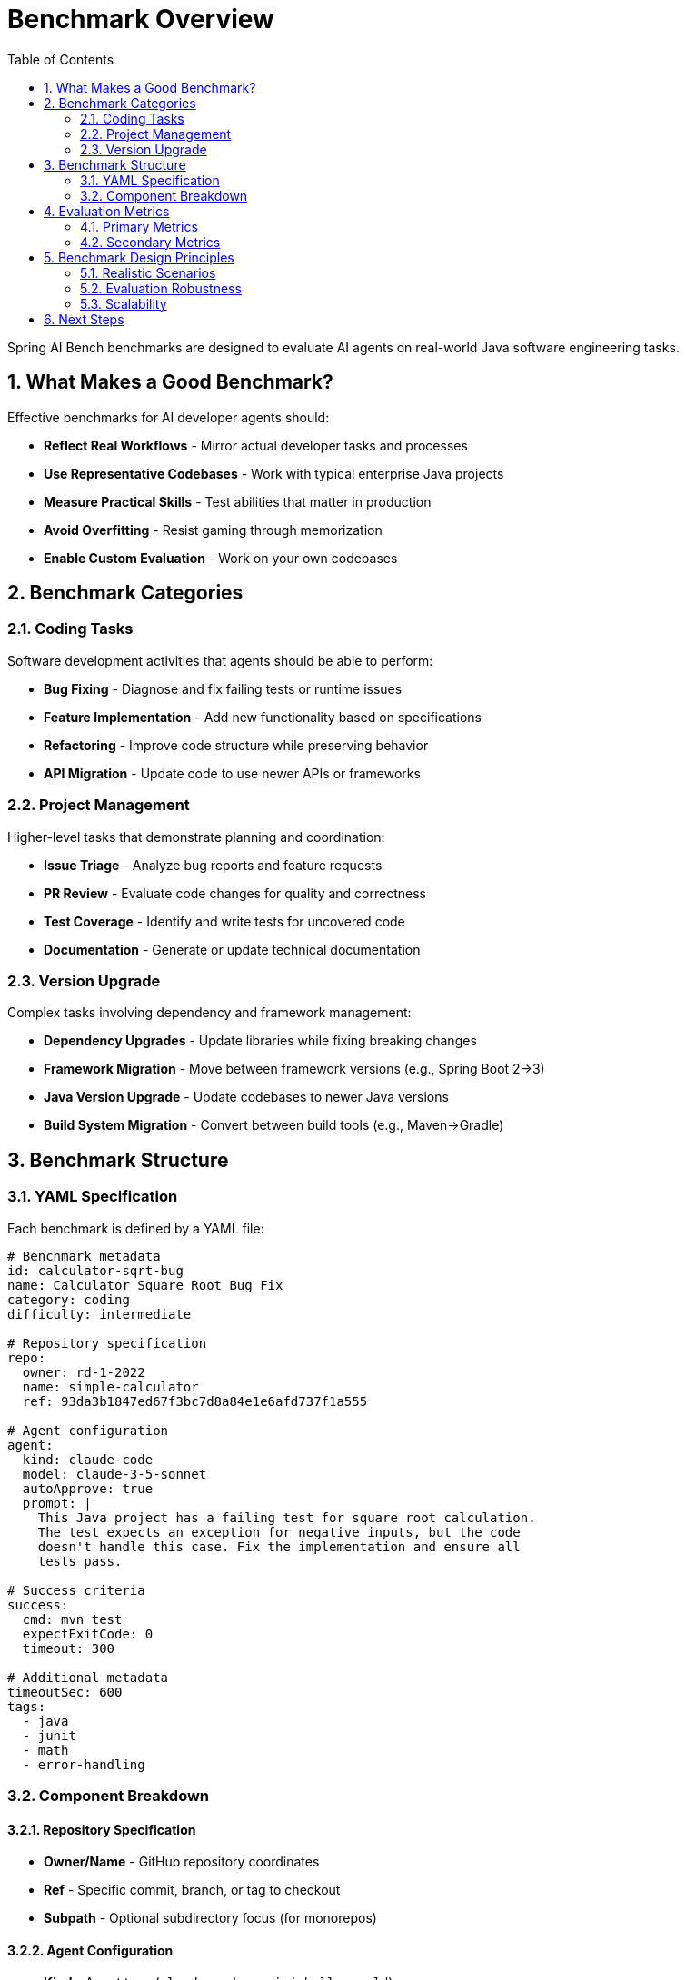 = Benchmark Overview
:page-title: Benchmark Overview
:toc: left
:tabsize: 2
:sectnums:

Spring AI Bench benchmarks are designed to evaluate AI agents on real-world Java software engineering tasks.

== What Makes a Good Benchmark?

Effective benchmarks for AI developer agents should:

* **Reflect Real Workflows** - Mirror actual developer tasks and processes
* **Use Representative Codebases** - Work with typical enterprise Java projects
* **Measure Practical Skills** - Test abilities that matter in production
* **Avoid Overfitting** - Resist gaming through memorization
* **Enable Custom Evaluation** - Work on your own codebases

== Benchmark Categories

=== Coding Tasks

Software development activities that agents should be able to perform:

* **Bug Fixing** - Diagnose and fix failing tests or runtime issues
* **Feature Implementation** - Add new functionality based on specifications
* **Refactoring** - Improve code structure while preserving behavior
* **API Migration** - Update code to use newer APIs or frameworks

=== Project Management

Higher-level tasks that demonstrate planning and coordination:

* **Issue Triage** - Analyze bug reports and feature requests
* **PR Review** - Evaluate code changes for quality and correctness
* **Test Coverage** - Identify and write tests for uncovered code
* **Documentation** - Generate or update technical documentation

=== Version Upgrade

Complex tasks involving dependency and framework management:

* **Dependency Upgrades** - Update libraries while fixing breaking changes
* **Framework Migration** - Move between framework versions (e.g., Spring Boot 2→3)
* **Java Version Upgrade** - Update codebases to newer Java versions
* **Build System Migration** - Convert between build tools (e.g., Maven→Gradle)

== Benchmark Structure

=== YAML Specification

Each benchmark is defined by a YAML file:

[source,yaml]
----
# Benchmark metadata
id: calculator-sqrt-bug
name: Calculator Square Root Bug Fix
category: coding
difficulty: intermediate

# Repository specification
repo:
  owner: rd-1-2022
  name: simple-calculator
  ref: 93da3b1847ed67f3bc7d8a84e1e6afd737f1a555

# Agent configuration
agent:
  kind: claude-code
  model: claude-3-5-sonnet
  autoApprove: true
  prompt: |
    This Java project has a failing test for square root calculation.
    The test expects an exception for negative inputs, but the code
    doesn't handle this case. Fix the implementation and ensure all
    tests pass.

# Success criteria
success:
  cmd: mvn test
  expectExitCode: 0
  timeout: 300

# Additional metadata
timeoutSec: 600
tags:
  - java
  - junit
  - math
  - error-handling
----

=== Component Breakdown

==== Repository Specification

* **Owner/Name** - GitHub repository coordinates
* **Ref** - Specific commit, branch, or tag to checkout
* **Subpath** - Optional subdirectory focus (for monorepos)

==== Agent Configuration

* **Kind** - Agent type (`claude-code`, `gemini`, `hello-world`)
* **Model** - Specific model version to use
* **Prompt** - Natural language task description
* **Auto-approve** - Whether to bypass human confirmation prompts

==== Success Criteria

* **Command** - Shell command to verify success
* **Exit Code** - Expected exit code (usually 0)
* **Timeout** - Maximum time for verification
* **File Checks** - Optional file existence/content verification

== Evaluation Metrics

=== Primary Metrics

* **Success Rate** - Percentage of benchmarks completed successfully
* **Time to Completion** - Duration from start to successful completion
* **Attempt Efficiency** - Ratio of successful attempts to total attempts

=== Secondary Metrics

* **Code Quality** - Style, maintainability, and best practices
* **Test Coverage** - Percentage of code covered by tests
* **Security Compliance** - Absence of security vulnerabilities
* **Resource Usage** - CPU, memory, and network consumption

== Benchmark Design Principles

=== Realistic Scenarios

Benchmarks should represent tasks that developers actually perform:

* Use **real codebases** with typical complexity
* Include **context and constraints** found in production
* Require **multi-step reasoning** and planning
* Test **tool usage** and command-line interaction

=== Evaluation Robustness

Prevent gaming and ensure fair evaluation:

* Use **multiple repositories** for each task type
* Include **negative cases** that should fail
* Test **edge cases** and error conditions
* Rotate **repository versions** to prevent memorization

=== Scalability

Design for efficient execution and maintenance:

* Support **parallel execution** of multiple benchmarks
* Enable **batch processing** for large benchmark suites
* Provide **filtering and tagging** for selective execution
* Include **cleanup and isolation** to prevent interference

== Next Steps

* xref:benchmarks/running-benchmarks.adoc[Running Benchmarks] - Execute existing benchmarks
* xref:benchmarks/writing-benchmarks.adoc[Writing Benchmarks] - Create custom benchmarks
* xref:agents/claude-code.adoc[Agent Integration] - Set up AI agents for benchmarking